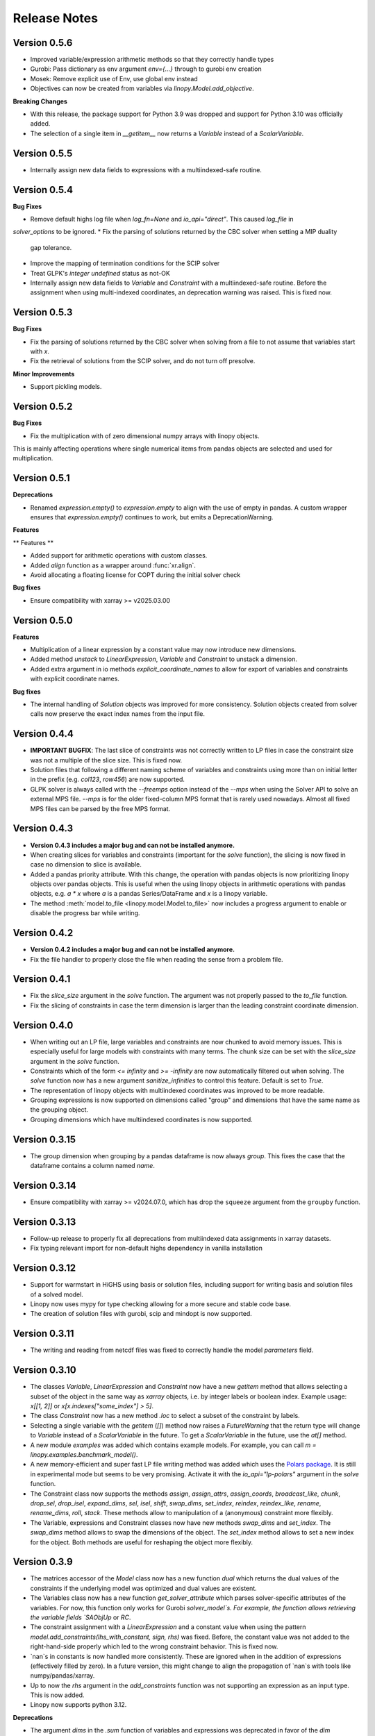 Release Notes
=============

.. Upcoming Version
.. ----------------
.. * Improved constraint equality check in `linopy.testing.assert_conequal` to less strict optionally

Version 0.5.6
--------------

* Improved variable/expression arithmetic methods so that they correctly handle types
* Gurobi: Pass dictionary as env argument `env={...}` through to gurobi env creation
* Mosek: Remove explicit use of Env, use global env instead
* Objectives can now be created from variables via `linopy.Model.add_objective`.

**Breaking Changes**

* With this release, the package support for Python 3.9 was dropped and support for Python 3.10 was officially added.

* The selection of a single item in `__getitem__` now returns a `Variable` instead of a `ScalarVariable`.


Version 0.5.5
--------------

* Internally assign new data fields to expressions with a multiindexed-safe routine.

Version 0.5.4
--------------


**Bug Fixes**

* Remove default highs log file when `log_fn=None` and `io_api="direct"`. This caused `log_file` in
`solver_options` to be ignored.
* Fix the parsing of solutions returned by the CBC solver when setting a MIP duality
  gap tolerance.
* Improve the mapping of termination conditions for the SCIP solver
* Treat GLPK's `integer undefined` status as not-OK
* Internally assign new data fields to `Variable` and `Constraint` with a multiindexed-safe routine. Before the
  assignment when using multi-indexed coordinates, an deprecation warning was raised. This is fixed now.


Version 0.5.3
--------------

**Bug Fixes**

* Fix the parsing of solutions returned by the CBC solver when solving from a file to not
  assume that variables start with `x`.
* Fix the retrieval of solutions from the SCIP solver, and do not turn off presolve.

**Minor Improvements**

* Support pickling models.

Version 0.5.2
--------------

**Bug Fixes**

* Fix the multiplication with of zero dimensional numpy arrays with linopy objects.
This is mainly affecting operations where single numerical items from  pandas objects
are selected and used for multiplication.

Version 0.5.1
--------------

**Deprecations**

* Renamed `expression.empty()` to `expression.empty` to align with the use of empty in
  pandas. A custom wrapper ensures that `expression.empty()` continues to work, but emits
  a DeprecationWarning.

**Features**

** Features **

* Added support for arithmetic operations with custom classes.
* Added `align` function as a wrapper around :func:`xr.align`.
* Avoid allocating a floating license for COPT during the initial solver check

**Bug fixes**

* Ensure compatibility with xarray >= v2025.03.00

Version 0.5.0
--------------

**Features**

* Multiplication of a linear expression by a constant value may now introduce new
  dimensions.
* Added method `unstack` to `LinearExpression`, `Variable` and `Constraint` to unstack
  a dimension.
* Added extra argument in io methods `explicit_coordinate_names` to allow for export of
  variables and constraints with explicit coordinate names.

**Bug fixes**

* The internal handling of `Solution` objects was improved for more consistency.
  Solution objects created from solver calls now preserve the exact index names from
  the input file.

Version 0.4.4
--------------

* **IMPORTANT BUGFIX**: The last slice of constraints was not correctly written to LP files in case the constraint size was not a multiple of the slice size. This is fixed now.
* Solution files that following a different naming scheme of variables and constraints using more than on initial letter in the prefix (e.g. `col123`, `row456`) are now supported.
* GLPK solver is always called with the `--freemps` option instead of the `--mps` when using the Solver API to solve an external MPS file. `--mps` is for the older fixed-column MPS format that is rarely used nowadays. Almost all fixed MPS files can be parsed by the free MPS format.

Version 0.4.3
--------------

* **Version 0.4.3 includes a major bug and can not be installed anymore.**
* When creating slices for variables and constraints (important for the `solve` function), the slicing is now fixed in case no dimension to slice is available.
* Added a pandas priority attribute. With this change, the operation with pandas objects is now prioritizing linopy objects over pandas objects. This is useful when the using linopy objects in arithmetic operations with pandas objects, e.g. `a * x` where `a` is a pandas Series/DataFrame and `x` is a linopy variable.
* The method :meth:`model.to_file <linopy.model.Model.to_file>` now includes a progress argument to enable or disable the progress bar while writing.

Version 0.4.2
--------------

* **Version 0.4.2 includes a major bug and can not be installed anymore.**
* Fix the file handler to properly close the file when reading the sense from a problem file.

Version 0.4.1
--------------

* Fix the `slice_size` argument in the `solve` function. The argument was not properly passed to the `to_file` function.
* Fix the slicing of constraints in case the term dimension is larger than the leading constraint coordinate dimension.

Version 0.4.0
--------------

* When writing out an LP file, large variables and constraints are now chunked to avoid memory issues. This is especially useful for large models with constraints with many terms. The chunk size can be set with the `slice_size` argument in the `solve` function.
* Constraints which of the form `<= infinity` and `>= -infinity` are now automatically filtered out when solving. The `solve` function now has a new argument `sanitize_infinities` to control this feature. Default is set to `True`.
* The representation of linopy objects with multiindexed coordinates was improved to be more readable.
* Grouping expressions is now supported on dimensions called "group" and dimensions that have the same name as the grouping object.
* Grouping dimensions which have multiindexed coordinates is now supported.

Version 0.3.15
--------------

* The group dimension when grouping by a pandas dataframe is now always `group`. This fixes the case that the dataframe contains a column named `name`.

Version 0.3.14
--------------

* Ensure compatibility with xarray >= v2024.07.0, which has drop the ``squeeze`` argument from the ``groupby`` function.

Version 0.3.13
--------------

* Follow-up release to properly fix all deprecations from multiindexed data assignments in xarray datasets.
* Fix typing relevant import for non-default highs dependency in vanilla installation

Version 0.3.12
--------------

* Support for warmstart in HiGHS using basis or solution files, including support for writing basis and solution files of a solved model.
* Linopy now uses mypy for type checking allowing for a more secure and stable code base.
* The creation of solution files with gurobi, scip and mindopt is now supported.

Version 0.3.11
--------------

* The writing and reading from netcdf files was fixed to correctly handle the model `parameters` field.

Version 0.3.10
--------------

* The classes `Variable`, `LinearExpression` and `Constraint` now have a new `getitem` method that allows selecting a subset of the object in the same way as `xarray` objects, i.e. by integer labels or boolean index. Example usage: `x[[1, 2]]` or `x[x.indexes["some_index"] > 5]`.

* The class `Constraint` now has a new method `.loc` to select a subset of the constraint by labels.

* Selecting a single variable with the `getitem` (`[]`) method now raises a `FutureWarning` that the return type will change to `Variable` instead of a `ScalarVariable` in the future. To get a `ScalarVariable` in the future, use the `at[]` method.

* A new module `examples` was added which contains example models. For example, you can call `m = linopy.examples.benchmark_model()`.

* A new memory-efficient and super fast LP file writing method was added which uses the `Polars package <https://github.com/pola-rs/polars>`_. It is still in experimental mode but seems to be very promising. Activate it with the `io_api="lp-polars"` argument in the `solve` function.


* The Constraint class now supports the methods `assign`, `assign_attrs`, `assign_coords`, `broadcast_like`, `chunk`, `drop_sel`, `drop_isel`, `expand_dims`, `sel`, `isel`, `shift`, `swap_dims`, `set_index`, `reindex`, `reindex_like`, `rename`, `rename_dims`, `roll`, `stack`. These methods allow to manipulation of a (anonymous) constraint more flexibly.

* The Variable, expressions and Constraint classes now have new methods `swap_dims` and `set_index`. The `swap_dims` method allows to swap the dimensions of the object. The `set_index` method allows to set a new index for the object. Both methods are useful for reshaping the object more flexibly.

Version 0.3.9
-------------


* The matrices accessor of the `Model` class now has a new function `dual` which returns the dual values of the constraints if the underlying model was optimized and dual values are existent.

* The Variables class now has a new function `get_solver_attribute` which parses solver-specific attributes of the variables. For now, this function only works for Gurobi `solver_model`s. For example, the function allows retrieving the variable fields `SAObjUp` or `RC`.

* The constraint assignment with a `LinearExpression` and a constant value when using the pattern `model.add_constraints(lhs_with_constant, sign, rhs)` was fixed. Before, the constant value was not added to the right-hand-side properly which led to the wrong constraint behavior. This is fixed now.

* `nan`s in constants is now handled more consistently. These are ignored when in the addition of expressions (effectively filled by zero). In a future version, this might change to align the propagation of `nan`s with tools like numpy/pandas/xarray.

* Up to now the `rhs` argument in the `add_constraints` function was not supporting an expression as an input type. This is now added.

* Linopy now supports python 3.12.

**Deprecations**

* The argument `dims` in the `.sum` function of variables and expressions was deprecated in favor of the `dim` argument. This aligns the argument name with the xarray convention.

Version 0.3.8
-------------

**New Features**

* The LinearExpression and QuadraticExpression class have a new attribute `solution` which returns the optimal values of the expression if the underlying model was optimized.

* It is now possible to access variables and constraints, that don't have python variable name format, as attributes from the corresponding containers. Therefore, a new formatting scheme was introduced which converts dashes and white spaces into underscores. For example, a variable was added to the model with the label "my-variable". This variable can now be accessed with `model.variables.my_variable`. In particular, the autocompletion function of the IPython console is aware of this new formatting scheme. This allows easy access to variables and constraints with long labels.

* Variables and LinearExpressions now have a new method `dot`, which allows computing the dot product of two objects. This multiplies objects and sums over common dimensions.

* The matmul operator `@`, which runs the `dot` operation, is now supported for Variables and LinearExpression.

**Bugfixes**

* The multiplication of two linear expression with non-zero constants led to wrong results of the cross terms. Given the multiplication `(v1 + c1)  * (v2 + c2)` with `v` being a variable and `c` a constant, the operation did not calculate the cross terms `v1 * c2 + v2 * c1`. This is fixed now.


Version 0.3.7
-------------

**New Features**

* A direct interface to the `Mosek` solver was added. With this change, a new conversion function `model.to_mosek` was added to convert a linopy model to a `mosek` model. The `solve` function now supports the `mosek` solver with `io_api="direct"`.

* It is now possible to create LinearExpression from a `pandas.DataFrame`, `pandas.Series`, a `numpy.array` or constant scalar values, e.g. `linopy.LinearExpression(df)`. This will create a LinearExpression with constants only and the coordinates of the DataFrame, Series or array as dimensions.

**Bugfixes**

* When grouping an expression or a variable by a `pandas.DataFrame` or a `xarray.DataArray`, the coordinates of the `groupby` object were not properly aligned. So in cases, when the `groupby` object was not indexed in the same way as the variable/expression, the `groupby` operation led to wrong results. This is fixed now.


Version 0.3.6
-------------

* The handling of `pandas` objects was improved. As `pandas` objects are fully aware of coordinates, their index and columns are now strictly taken into account. For example, when multiplying a `pandas.DataFrame` with a variable, linopy now checks the alignment of indexes and reindexes accordingly. Previously, if the axis shapes were the same, the indexes of the variable were inserted and the `pandas` indexes were effectively ignored. A warning has been added for cases where users should expect changes to the results with this version. **Important**: This does not apply to overwriting the coordinates when one expression is added to another, e.g. "x + df" still overwrites the index of "df" when the dimensional shapes are aligned.
* The `.mask` attribute of the `Constraint` class was fixed to return a proper boolean `xarray.DataArray` object.
* The printout of masked constraints was fixed.


Version 0.3.5
-------------

* The return type of ``coord_dims`` for expressions and constraints was changed from set to tuple to align with the xarray convention.
* The printout of transposed expressions and constraints was fixed.
* Variables and LinearExpressions now support the chaining operations `.add`, `.sub`, `.mul`, `.div`.
* Variables and LinearExpressions now have support for the power operator. For example, `x**2` is now supported.

Version 0.3.4
-------------

* Solver output of CBC and GLPK is sent to logging with level INFO instead of stdout
* Added support for QP problems with MOSEK and COPT.
* A warning was added when linopy is not able to add pass quadratic objective terms to the highs solver. This is the case when the "ipm" solver of highs is explicitly selected.


Version 0.3.3
-------------


* New solver interface for `SCIP <https://www.scipopt.org/>`. This solver is now supported by `linopy` and can be used with the `solve` function if the `pyscipopt` package is installed. The solver is available for free for general use. See the `SCIP website <https://www.scipopt.org/>` for more information.
* Linopy was refactored to use the new xarray API (>=2024.01) without the deprecation warnings.
* The set "quadratic_solvers" now only contains quadratic solvers which are installed and available to the user.
* The `solve` function now throws an error instead of a warning if the set value for ``io_api`` is not available for a solver.

Version 0.3.2
-------------

* The IO with NetCDF files was made more secure and fixed for some cases. In particular, variables and constraints with a dash in the name are now supported (as used by PyPSA). The object sense and value are now properly stored and retrieved from the netcdf file.
* The IO with NetCDF file now supports multiindexed coordinates.
* The representation of single indexed expressions and constraints with non-empty dimensions/coordinates was fixed, e.g. `x.loc[["a"]] > 0` where `x` has only one dimension. Therefore the representation now shows the coordinates.
* The creation of ``LinearExpression`` and ``Constraints`` was made robust against the case where the ``data`` argument is a ``xarray.DataArray`` with helper dimensions (like "_term" etc.) unintentionally assigned as coordinates.

Version 0.3.1
-------------


**New Features**

* Added solver interface for MOSEK.
* Support for MindOpt solver was added.
* Added solver interface for COPT by Cardinal Optimizer.
* Type consistency with fill values for constant values was improved, this prevent dtype warnings put out by xarray/numpy.

Version 0.3.0
-------------


**New Features**

* It is now possible to set the sense of the objective function to `minimize` or `maximize`. Therefore, a new class `Objective` was introduced which is used in `Model.objective`. It supports the same arithmetic operations as `LinearExpression` and `QuadraticExpression` and contains a `sense` attribute which can be set to `minimize` or `maximize`.
* The `fillna` function for variables was made more secure by raising a warning if the fill value is not of  variable-like type.
* The `where` and `fillna` functions for expressions were made more flexible: When passing a scalar value or a DataArray, the values are added as constants to the expression, where there were missing values before. If another expression is passed, the values are added to the expression, where there were missing values before.

**Breaking Changes**

* The `_fill_value` for LinearExpression and QuadraticExpression classes was changed to ``NaN`` for the constant array ("const"). This allows to use the `where` function for expressions with constant values in the argument `other`.
* The functions ``ravel`` and ``iter_ravel`` for Variables and Constraints were removed in favor of the ``flat`` function.
* The property ``non_helper_dims`` for Variables and Constraints was removed in favor of the ``coord_dims`` property.
* The function ``to_anonymous_constraint`` was removed in favor of the ``to_constraint`` function.
* The support for python 3.8 has been dropped.

Version 0.2.6
-------------

* The memory-efficiency of the IO to LP/MPS file was further improved. In particular, the function `to_dataframe` is now avoiding unnecessary data copies.
* The printout of time stamps was modified to be more readable, leaving out the display of seconds and below if not necessary.
* The gurobi environment is now enclosed in a context manager to avoid any unwanted use of a token.


Version 0.2.5
-------------


* The solution getter `model.solution` was falsely returning integer dtype in case of non-aligned indexes. This is fixed now.
* Highs is now in the set of default solvers when install `linopy` via pip.


Version 0.2.4
-------------


* The IO to LP/MPS file was made more memory-efficient. In particular, the memory excessive operation `to_dataframe` (see https://github.com/pydata/xarray/issues/6561) was replaced by an in-house implementation.


Version 0.2.3
-------------

**Bugfixes**

* When multiplying a `LinearExpression` with a constant value, the constant in the `LinearExpression` was not updated. This is fixed now.

**New Features**

* The `Variable` and the `LinearExpression` have a new method `cumsum`, which allows to compute the cumulative sum.


Version 0.2.2
-------------


* The documentation was revised and extended.
* A new function `print_labels` was added to the `Variables` and `Constraints` class. This function allows to print the variables/constraints from a list of labels.
* A new function `compute_infeasibilities` and `print_infeasibilities` was added to the `Model` class. This function allows to compute the infeasibilities of an infeasible model and print them out. The function only supports the `gurobi` solver so far.



Version 0.2.1
-------------


* Backwards compatibility for python 3.8.
* `Variable`, `LinearExpression` and `Constraint` now have a print function to easily print the objects with larger layouts, i.e. showing more terms and lines.


Version 0.2.0
-------------


**New Features**

* Linopy now supports quadratic programming. Therefore a new class `QuadraticExpression` was created, which can be assigned to the objective function. The `QuadraticExpression` class supports the same arithmetic operations as the `LinearExpression` and can be created by multiplying two `Variable` or `LinearExpression` objects. Note for the latter, the number of stacked terms must be equal to one (`expr.nterm == 1`).
* `LinearExpression`'s now support constant values. This allows defining linear expressions with numeric constant values, like `x + 5`.
* When defining constraints, it is not needed to separate variables from constants anymore. Thus, expressions  like `x <= y` or `5 * x + 10 >= y` are supported.
* The new default solver will now be the first element in `available_solvers`.
* The classes `Variable`, `LinearExpression` and `Constraint` now have a `loc` method.
* The classes `Variable`, `LinearExpression`, `Constraint`, `Variables` and `Constraints` now have a `flat` method, which returns a flattened `pandas.DataFrame` of the object in long-table format.
* It is now possible to access variables and constraints by a dot notation. For example, `model.variables.x` returns the variable `x` of the model.
* Variable assignment without explicit coordinates is now supported. In an internal step, integer coordinates are assigned to the dimensions without explicit coordinates.
* The `groupby` function now supports passing a `pandas.Dataframe` as `groupby` keys. These allows to group by multiple variables at once.
* The performance of the `groupby` function was strongly increased. In large operations a speedup of 10x was observed.
* New test functions `assert_varequal`, `assert_conequal` were added to the `testing` module.


**Deprecations**

* The class `AnonymousConstraint` is now deprecated in the favor of `Constraint`. The latter can now be assigned to a model or not.
* The `ravel` and `iter_ravel` method of the `Variables` and `Constraints` class is now deprecated in favor of the `flat` method.


**Breaking Changes**

* The `data` attribute of Variables and Constraints now returns a `xarray.Dataset` object instead of a `xarray.DataArray` object with the labels only.
* The deprecated `groupby_sum` function was removed in favor of the `groupby` method.
* The deprecated `rolling_sum` function was removed in favor of the `rolling` method.
* The deprecated `eval` module was removed in favor of the arithmetic operations on the classes `Variable`, `LinearExpression` and `Constraint`.
* The deprecated attribute `values` of the classes `Variable`, `LinearExpression` and `Constraint` was removed in favor of the `data` attribute.
* The deprecated `to_array` method of the classes `Variable` and `Constraint` was removed in favor of the `data` attribute.
* The deprecated `to_dataset` of the `LinearExpression` class was removed in favor of the `data` attribute.
* The function `get_lower_bound`, `get_upper_bound`, `get_variable_labels`, `get_variable_types`, `get_objective_coefficient`, `get_constraint_labels`, `get_constraint_sense`, `get_constraint_rhs`, `get_constraint_matrix` were removed in favor of the `matrices` accessor, i.e. `ub`, `lb`, `vlabels`, etc.
* The `LinearExpressionGroupby` class now takes a different set of arguments when initializing. These are `data: xr.Dataset`, `group: xr.DataArray`, `model: Any`, `kwargs: Mapping[str, Any]`.
* When grouping with a `xr.DataArray` / `pd.Series` / `pd.DataFrame` and summing afterwards, the keyword arguments like `squeeze`, `restore_coords` are ignored.


**Internal Changes**

* The internal data fields in `Variable` and `Constraint` are now always broadcasted to have aligned indexes. This allows for a more consistent handling of the objects.
* The inner structure of the `Variable`, `Variables`, `Constraint` and `Constraints` class has changed to a more stable design. All information of the `Variable` and the `Constraint` class is now stored in the `data` field. The `data` field is a `xarray.Dataset` object. The `Variables` and `Constraints` class "simple" containers for the `Variable` and `Constraint` objects, stored in dictionary under the `data` field. This design allows for a more flexible handling of individual variables and constraints.

**Other**

* License changed to MIT license.



Version 0.1.5
-------------


* Add `sel` functions to `Constraint` and `AnonymousConstraint` to allow for selection and inspection of constraints by coordinate.
* The printout of `Variables` and `Constraints` was refactored to a more concise layout.
* The solving termination condition "other" is now tagged as solving status "warning".

Version 0.1.4
-------------

* Fix representation of empty variables and linear expressions.
* The benchmark reported in [here](https://github.com/PyPSA/linopy/tree/master/benchmark) was updated to the latest version of linopy and adjusted to be fully reproducible.


Version 0.1.3
-------------

* **Hotfix** dual value retrieval for ``highs``.
* The MPS file writing was fixed for ``glpk`` solver. The MPS file writing is now tested against all solvers.


Version 0.1.2
-------------


* Fix display for constraint with single entry and no coordinates.


Version 0.1.1
-------------


* Printing out long LinearExpression is now accelerated in the `__repr__` function.
* Multiplication of LinearExpression's with pandas object was stabilized.
* A options handler was introduced that allows the user to change the maximum of printed lines and terms in the display of Variable's, LinearExpression's and Constraint's.
* If LinearExpression of exactly the same shape are joined together (in arithmetic operations), the coordinates of the first object is used to override the coordinates of the consecutive objects.


Version 0.1
-----------

This is the first major-minor release of linopy!  With this release, the package should more stable and consistent. The main changes are:

* The classes Variable, LinearExpression and Constraint now have a `__repr__` method. This allows for a better representation of the classes in the console.
* Linopy now defines and uses a fixed set of solver status and termination codes. This allows for a more consistent and reliable handling of solver results. The new codes are defined in the `linopy.constants` module. The implementation is inspired by https://github.com/0b11001111 and the implementation in this `PyPSA fork <https://github.com/0b11001111/PyPSA/blob/innoptem-lopf/pypsa/linear_program/solver.py>`_
* The automated summation of repeated variables in one constraint is now supported. Before the implementation for constraints like `x + x + x <= 5` was only working for solvers with a corresponding fallback computation. This is now fixed.
* Integer variables are now fully supported.
* Support exporting problems to MPS file via fast highspy MPS-writer (highspy installation required).
* The internal data structure of linopy classes were updated to a safer design. Instead of being defined as inherited xarray classes, the class `Variable`, `LinearExpression` and `Constraint` are now no inherited classes but contain the xarray objects in the `data` field. This allows the package to have more flexible function design and a reduced set of wrapped functions that are sensible to use in the optimization context.
* The class `Variable` and `LinearExpression` have new functions `groupby` and `rolling` imitating the corresponding xarray functions but with safe type inheritance and application of appended operations.
* Coefficients very close to zero (`< 1e-10`) are now automatically set to zero to avoid numerical issues with solvers.
* Coefficients of variables are no also allowed to be `np.nan`. These coefficients are ignored in the LP file writing.
* The classes Variable, LinearExpression, Constraint, ScalarVariable, ScalarLinearExpression and ScalarConstraint now require the model in the initialization (mostly internal code is affected).
* The `eval` module was removed in favor of arithmetic operations on the classes `Variable`, `LinearExpression` and `Constraint`.
* Solver options are now printed out in the console when solving a model.
* If a variable with indexes differing from the model internal indexes are assigned, linopy will raise a warning and align the variable to the model indexes.

Version 0.0.15
--------------

* Using the python `sum()` function over a `ScalarVariable` or a `ScalarLinearExpression` is now supported.
* Returning None type in `from_rule` assignment is now supported.
* Python 3.11 is now supported
* Xarray versions higher and lower `v2022.06.` are now supported.

Version 0.0.14
--------------

**New Features**

* Linopy now uses `highspy <https://pypi.org/project/highspy/>` as an interface to the HiGHS solver. This enables a direct and fast communication without needing to write an intermediate LP file.


Version 0.0.13
--------------

**New Features**

* The function `LinearExpression.from_tuples` now allows `ScalarVariable` as input.
* For compatibility reasons, the function `groupby_sum` now allows `pandas.Series` as input.

**Bug Fixes**

* Filtering out zeros is now an optional feature in the `solve` function. The previous behavior of filtering just before the LP file writing, lead to unexpected errors for constraints with only zero terms.


Version 0.0.12
--------------

**New Features**

* A new module was created to export basic mathematical quantities such as `lb`, `ub`, `c` vectors and the `A` matrix. Use it with the `matrices` accessor in `linopy.Model`.
* For `Constraints`` and `Variables`` a `ipython` autocompletion function for getting items was added.
* Inplace updates for constraints are now more flexible.
* AnonymousConstraint can now built from comparison operations of variables with constants, e.g. `x >= 5`.
* The `Model.add_constraints` function now support input of type `ScalarVariable`, `ScalarLinearExpression` and `ScalarConstraint`.
* Terms with zero coefficient are now filtered out before writing to file to avoid unnecessary overhead.
* The function `sanitize_zeros` was added to `Constraints`. Use this to filter out zero coefficient terms.

**Bug Fixes**

* Solving with `gurobi` and `io_api="direct"` lead to wrong objective assignment if the objective contained non-unique variables. This is fixed in this version.

Version 0.0.11
--------------

* Constraints and expressions can now be created using function that iterates over all combinations of given coordinates. This functionality mirrors the behavior of the Pyomo package. For complicated constraints which are hard to create with arrays of variables, it is easier (thus less efficient) to use an iterating function. For more information see the example notebook in the documentation.
* When getting the value of a variable, the value of the variable is returned as a `ScalarVariable`. This is useful for the above mentioned creation of expressions and constraints with iterating functions. This affect only the direct getter function, all other functions like `.sel` or `.isel` behave as known from Xarray.
* The docstring examples are now part of the Continuous Integration.
* Due to problems with indexing in the latest package version, the xarray dependency was set to `<=v2022.3.0`.

Version 0.0.10
--------------

* Improved type security when applying xarray functions on variables linear expressions and constraints.
* Correct block assignment for upcoming PIPS-IPM++ implementation.
* The function ``group_terms`` was renamed to ``groupby_sum``.
* A new function ``rolling_sum`` was introduced to compute rolling sums for variables and linear expressions.

Version 0.0.9
-------------

**New Features**

* Numpy ``__array_ufunc__`` was disabled in the `Variable`, `Constraint` and `LinearExpression` class in order to ensure persistence as the class when multiplying with `numpy` objects. As for pandas objects the issue https://github.com/pandas-dev/pandas/issues/45803 must be solved.
* The `Variable` class got a new accessor `sol` which points to the optimal values if the underlying model was optimized.
* The `Constraint` class got a new accessor `dual` which points to the dual values if tune underlying model was optimized and dual values are existent.
* When writing out the LP file, the handling of `nan` values is now checked in a more rigorous way. Before `linopy` was skipping and therefore ignoring constraints where the `rhs` was a `nan` value. As this behavior is not very save, such cases will raise an error now.
* Models can now be solved on a remote machine using a ssh tunnel. The implementation automatically stores the locally initialized model to a netcdf file on the server, runs the optimization and retrieves the results. See the example `Solve a model on a remote machine` in the documentation for further information.

**Bug Fixes**

* `linopy` is now continuously tested and working for Windows machines.

Version 0.0.8
-------------

**New Features**

* Writing out the LP was further sped up.
* The LP file writing for problems with "-0.0" coefficients was fixed.

**Breaking changes**

* the function ``as_str`` was replaced by ``int_to_str`` and ``float_to_str``.

Version 0.0.7
-------------

**New Features**

* Add ``get_name_by_label`` function to ``Variables`` and ``Constraints`` class. It retrieves the name of the variable/constraint containing the passed integer label. This is helpful for debugging.

**Bug Fixes**

* The `lhs` accessor for the ``Constraint`` class was fixed. This raised an error before as the `_term` dimension was not adjusted adequately.
* Variables and constraints which are fully masked are now skipped in the lp-file writing. This lead to a error before.

Version 0.0.6
-------------

* Hot fix: Assign ``linopy.__version__`` attribute
* Hot fix: Fix sign assignment in conversion from ``LinearExpression`` to ``AnonymousConstraint``.

Version 0.0.5
-------------

* LinearExpression has a new function `densify_terms` which reduces the `_term` axis to a minimal length while containing all non-zero coefficient values.
* When summing over one or multiple axes in a LinearExpression, terms with coefficient of zeros can now be dropped automatically.
* The export of LP files was restructured and is flat arrays under the hook to ensure performant export of long constraints.
* Dimensions of masks passed to `add_variables` and `add_constraints` now have to be a subset of the resulting labels dimensions.
* A new high-level function `merge` was added to concatenate multiple linear expressions.
* The ``Variable.where`` function now has -1 as default fill value.
* The return value of most Variable functions built on xarray functions now preserve the Variable type.
* The variable labels in linear expression which are added to a model are ensured to be stored as integers.
* A preliminary function to print out the subset of infeasible constraints was added (only available for Gurobi, based on https://www.gurobi.com/documentation/9.5/refman/py_model_computeiis.html)
* Constraints with only missing variables labels are now sanitized are receive a label -1.
* Binary variables now also have a non-nan lower and upper value due compatibility.
* Models can now be created using the `gurobipy` API, this can lead to faster total solving times.
* `.solve` has a new argument `io_api`. If set to 'direct' the io solving will be performed using the python API's. Currently only available for gurobi.
* The `Variable` class now has a `lower` and `upper` accessor, which allows to inspect and modify the lower and upper bounds of a assigned variable.
* The `Constraint` class now has a `lhs`, `vars`, `coeffs`, `rhs` and `sign` accessor, which allows to inspect and modify the left-hand-side, the signs and right-hand-side of a assigned constraint.
* Constraints can now be build combining linear expressions with right-hand-side via a `>=`, `<=` or a `==` operator. This creates an `AnonymousConstraint` which can be passed to `Model.add_constraints`.
* Add support of the HiGHS open source solver https://www.maths.ed.ac.uk/hall/HiGHS/ (https://github.com/PyPSA/linopy/pull/8, https://github.com/PyPSA/linopy/pull/17).


**Breaking changes**

* The low level IO function ``linopy.io.str_array_to_file`` was renamed to ``linopy.io.array_to_file``, the function ``linopy.io.join_str_arrays`` was removed.
* The `keep_coords` flag in ``LinearExpression.sum`` and ``Variable.sum`` was dropped.
* The `run_` functions in `linopy.solvers` now have a new set of arguments and keyword argument, in order to make solving io more flexible.
* `ncons` and `nvars` now count only non-missing constraints and variables.

Version 0.0.4
-------------


**Package Design**

The definitions of variables, constraints and linearexpression were moved to dedicated modules: ``linopy.variables``, ``linopy.constraints`` and ``linopy.expressions``.


**Internal/Data handling**

Most of the following changes are dedicated to data handling within the `Model` class. Users which rely on the internal structure have to expect some breaking changes.

* The model class now stores variables and constraints in dedicated (newly added) classes, ``Variables`` and ``Constraints``. The ``Variables`` class contains the ``xarray`` datasets `labels`, `lower` and `upper`. The ``Constraints`` class contains the datasets `labels`, `coeffs`, `vars`, `sign` and `rhs`. The two new class facilitate data access and helper functions.
* The "_term" dimension in the ``LinearExpression`` class is now stored without coordinates.
* As soon as a linear expression is added to a model the "_term" dimension is rename to "{constraintname}_term" in order align the model better with the contained arrays and to avoid unnecessary nans.
* Missing values in the ``Model.variables.labels`` and ``Model.constraints.labels`` arrays are now indicated by -1. This circumvents changing the type from `int` to `float`.
* ``LinearExpression`` now allows empty data as input.
* The `test_model_creation` script was refactored.


**New Features**

* The ``Variable`` class now has a accessor to get lower and upper bounds, ``get_lower_bound()`` and ``get_upper_bound()``.
* A new ``Constraint`` class was added which enables a better visual representation of the constraints. The class also has getter function to get coefficients, variables, signs and rhs constants. The new return type of the ``Model.add_constraints`` function is ``Constraint``.
* ``add_variables`` and ``add_constraints`` now accept a new argument ``mask``. The mask, which should be an boolean array, defines whether a variable/constraint is active (True) or should be ignored (False).
* A set of experimental eval functions was added. Now one can assign variable and constraints using string expressions. For further information see `linopy.Model.vareval`, `linopy.Model.lineval` and `linopy.Model.coneval`.
* ``Model`` has a new argument `force_dim_names`. When set to true assigned variables, constraints and data must always have custom dimension names, otherwise a ValueError is raised. These helps to avoid unintended broadcasting over dimension. Especially the use of pandas DataFrames and Series may become safer.
* A new binaries accessor ``Model.binaries`` was added.

Version 0.0.3
-------------

* Support assignment of variables and constraints without explicit names.
* Add support for xarray version > 0.16
* Add a documentation

Version 0.0.2
-------------

* Set up first runnable prototype.
